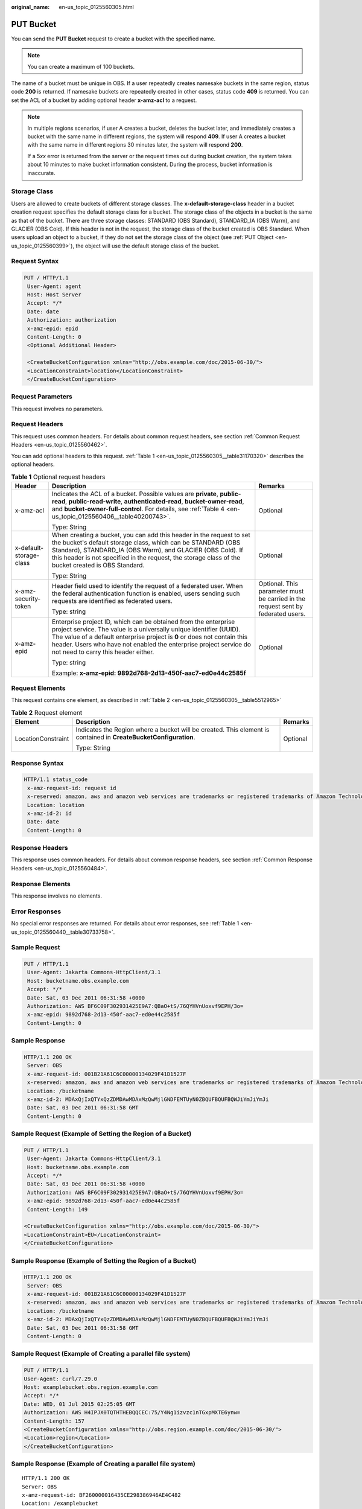 :original_name: en-us_topic_0125560305.html

.. _en-us_topic_0125560305:

PUT Bucket
==========

You can send the **PUT Bucket** request to create a bucket with the specified name.

.. note::

   You can create a maximum of 100 buckets.

The name of a bucket must be unique in OBS. If a user repeatedly creates namesake buckets in the same region, status code **200** is returned. If namesake buckets are repeatedly created in other cases, status code **409** is returned. You can set the ACL of a bucket by adding optional header **x-amz-acl** to a request.

.. note::

   In multiple regions scenarios, if user A creates a bucket, deletes the bucket later, and immediately creates a bucket with the same name in different regions, the system will respond **409**. If user A creates a bucket with the same name in different regions 30 minutes later, the system will respond **200**.

   If a 5\ *xx* error is returned from the server or the request times out during bucket creation, the system takes about 10 minutes to make bucket information consistent. During the process, bucket information is inaccurate.

Storage Class
-------------

Users are allowed to create buckets of different storage classes. The **x-default-storage-class** header in a bucket creation request specifies the default storage class for a bucket. The storage class of the objects in a bucket is the same as that of the bucket. There are three storage classes: STANDARD (OBS Standard), STANDARD_IA (OBS Warm), and GLACIER (OBS Cold). If this header is not in the request, the storage class of the bucket created is OBS Standard. When users upload an object to a bucket, if they do not set the storage class of the object (see :ref:`PUT Object <en-us_topic_0125560399>`), the object will use the default storage class of the bucket.

Request Syntax
--------------

.. code-block:: text

   PUT / HTTP/1.1
    User-Agent: agent
    Host: Host Server
    Accept: */*
    Date: date
    Authorization: authorization
    x-amz-epid: epid
    Content-Length: 0
    <Optional Additional Header>

    <CreateBucketConfiguration xmlns="http://obs.example.com/doc/2015-06-30/">
    <LocationConstraint>location</LocationConstraint>
    </CreateBucketConfiguration>

Request Parameters
------------------

This request involves no parameters.

Request Headers
---------------

This request uses common headers. For details about common request headers, see section :ref:`Common Request Headers <en-us_topic_0125560462>`.

You can add optional headers to this request. :ref:`Table 1 <en-us_topic_0125560305__table31170320>` describes the optional headers.

.. _en-us_topic_0125560305__table31170320:

.. table:: **Table 1** Optional request headers

   +-------------------------+-------------------------------------------------------------------------------------------------------------------------------------------------------------------------------------------------------------------------------------------------------------------------------------------------------------------------------+----------------------------------------------------------------------------------+
   | Header                  | Description                                                                                                                                                                                                                                                                                                                   | Remarks                                                                          |
   +=========================+===============================================================================================================================================================================================================================================================================================================================+==================================================================================+
   | x-amz-acl               | Indicates the ACL of a bucket. Possible values are **private**, **public-read**, **public-read-write**, **authenticated-read**, **bucket-owner-read**, and **bucket-owner-full-control**. For details, see :ref:`Table 4 <en-us_topic_0125560406__table40200743>`.                                                            | Optional                                                                         |
   |                         |                                                                                                                                                                                                                                                                                                                               |                                                                                  |
   |                         | Type: String                                                                                                                                                                                                                                                                                                                  |                                                                                  |
   +-------------------------+-------------------------------------------------------------------------------------------------------------------------------------------------------------------------------------------------------------------------------------------------------------------------------------------------------------------------------+----------------------------------------------------------------------------------+
   | x-default-storage-class | When creating a bucket, you can add this header in the request to set the bucket's default storage class, which can be STANDARD (OBS Standard), STANDARD_IA (OBS Warm), and GLACIER (OBS Cold). If this header is not specified in the request, the storage class of the bucket created is OBS Standard.                      | Optional                                                                         |
   |                         |                                                                                                                                                                                                                                                                                                                               |                                                                                  |
   |                         | Type: String                                                                                                                                                                                                                                                                                                                  |                                                                                  |
   +-------------------------+-------------------------------------------------------------------------------------------------------------------------------------------------------------------------------------------------------------------------------------------------------------------------------------------------------------------------------+----------------------------------------------------------------------------------+
   | x-amz-security-token    | Header field used to identify the request of a federated user. When the federal authentication function is enabled, users sending such requests are identified as federated users.                                                                                                                                            | Optional. This parameter must be carried in the request sent by federated users. |
   |                         |                                                                                                                                                                                                                                                                                                                               |                                                                                  |
   |                         | Type: string                                                                                                                                                                                                                                                                                                                  |                                                                                  |
   +-------------------------+-------------------------------------------------------------------------------------------------------------------------------------------------------------------------------------------------------------------------------------------------------------------------------------------------------------------------------+----------------------------------------------------------------------------------+
   | x-amz-epid              | Enterprise project ID, which can be obtained from the enterprise project service. The value is a universally unique identifier (UUID). The value of a default enterprise project is **0** or does not contain this header. Users who have not enabled the enterprise project service do not need to carry this header either. | Optional                                                                         |
   |                         |                                                                                                                                                                                                                                                                                                                               |                                                                                  |
   |                         | Type: string                                                                                                                                                                                                                                                                                                                  |                                                                                  |
   |                         |                                                                                                                                                                                                                                                                                                                               |                                                                                  |
   |                         | Example: **x-amz-epid: 9892d768-2d13-450f-aac7-ed0e44c2585f**                                                                                                                                                                                                                                                                 |                                                                                  |
   +-------------------------+-------------------------------------------------------------------------------------------------------------------------------------------------------------------------------------------------------------------------------------------------------------------------------------------------------------------------------+----------------------------------------------------------------------------------+

Request Elements
----------------

This request contains one element, as described in :ref:`Table 2 <en-us_topic_0125560305__table5512965>`

.. _en-us_topic_0125560305__table5512965:

.. table:: **Table 2** Request element

   +-----------------------+------------------------------------------------------------------------------------------------------------------+-----------------------+
   | Element               | Description                                                                                                      | Remarks               |
   +=======================+==================================================================================================================+=======================+
   | LocationConstraint    | Indicates the Region where a bucket will be created. This element is contained in **CreateBucketConfiguration**. | Optional              |
   |                       |                                                                                                                  |                       |
   |                       | Type: String                                                                                                     |                       |
   +-----------------------+------------------------------------------------------------------------------------------------------------------+-----------------------+

Response Syntax
---------------

.. code-block::

   HTTP/1.1 status_code
    x-amz-request-id: request id
    x-reserved: amazon, aws and amazon web services are trademarks or registered trademarks of Amazon Technologies, Inc
    Location: location
    x-amz-id-2: id
    Date: date
    Content-Length: 0

Response Headers
----------------

This response uses common headers. For details about common response headers, see section :ref:`Common Response Headers <en-us_topic_0125560484>`.

Response Elements
-----------------

This response involves no elements.

Error Responses
---------------

No special error responses are returned. For details about error responses, see :ref:`Table 1 <en-us_topic_0125560440__table30733758>`.

Sample Request
--------------

.. code-block:: text

   PUT / HTTP/1.1
    User-Agent: Jakarta Commons-HttpClient/3.1
    Host: bucketname.obs.example.com
    Accept: */*
    Date: Sat, 03 Dec 2011 06:31:58 +0000
    Authorization: AWS BF6C09F302931425E9A7:QBaO+tS/76QYHVnUoxvf9EPH/3o=
    x-amz-epid: 9892d768-2d13-450f-aac7-ed0e44c2585f
    Content-Length: 0

Sample Response
---------------

.. code-block::

   HTTP/1.1 200 OK
    Server: OBS
    x-amz-request-id: 001B21A61C6C00000134029F41D1527F
    x-reserved: amazon, aws and amazon web services are trademarks or registered trademarks of Amazon Technologies, Inc
    Location: /bucketname
    x-amz-id-2: MDAxQjIxQTYxQzZDMDAwMDAxMzQwMjlGNDFEMTUyN0ZBQUFBQUFBQWJiYmJiYmJi
    Date: Sat, 03 Dec 2011 06:31:58 GMT
    Content-Length: 0

Sample Request (Example of Setting the Region of a Bucket)
----------------------------------------------------------

.. code-block:: text

   PUT / HTTP/1.1
    User-Agent: Jakarta Commons-HttpClient/3.1
    Host: bucketname.obs.example.com
    Accept: */*
    Date: Sat, 03 Dec 2011 06:31:58 +0000
    Authorization: AWS BF6C09F302931425E9A7:QBaO+tS/76QYHVnUoxvf9EPH/3o=
    x-amz-epid: 9892d768-2d13-450f-aac7-ed0e44c2585f
    Content-Length: 149

   <CreateBucketConfiguration xmlns="http://obs.example.com/doc/2015-06-30/">
   <LocationConstraint>EU</LocationConstraint>
   </CreateBucketConfiguration>

Sample Response (Example of Setting the Region of a Bucket)
-----------------------------------------------------------

.. code-block::

   HTTP/1.1 200 OK
    Server: OBS
    x-amz-request-id: 001B21A61C6C00000134029F41D1527F
    x-reserved: amazon, aws and amazon web services are trademarks or registered trademarks of Amazon Technologies, Inc
    Location: /bucketname
    x-amz-id-2: MDAxQjIxQTYxQzZDMDAwMDAxMzQwMjlGNDFEMTUyN0ZBQUFBQUFBQWJiYmJiYmJi
    Date: Sat, 03 Dec 2011 06:31:58 GMT
    Content-Length: 0

Sample Request (Example of Creating a parallel file system)
-----------------------------------------------------------

.. code-block:: text

   PUT / HTTP/1.1
   User-Agent: curl/7.29.0
   Host: examplebucket.obs.region.example.com
   Accept: */*
   Date: WED, 01 Jul 2015 02:25:05 GMT
   Authorization: AWS H4IPJX0TQTHTHEBQQCEC:75/Y4Ng1izvzc1nTGxpMXTE6ynw=
   Content-Length: 157
   <CreateBucketConfiguration xmlns="http://obs.region.example.com/doc/2015-06-30/">
   <Location>region</Location>
   </CreateBucketConfiguration>

Sample Response (Example of Creating a parallel file system)
------------------------------------------------------------

::

   HTTP/1.1 200 OK
   Server: OBS
   x-amz-request-id: BF260000016435CE298386946AE4C482
   Location: /examplebucket
   x-amz-id-2: 32AAAQAAEAABSAAgAAEAABAAAQAAEAABCT9W2tcvLmMJ+plfdopaD62S0npbaRUz
   Date: WED, 01 Jul 2015 02:25:06 GMT
   Content-Length: 0
